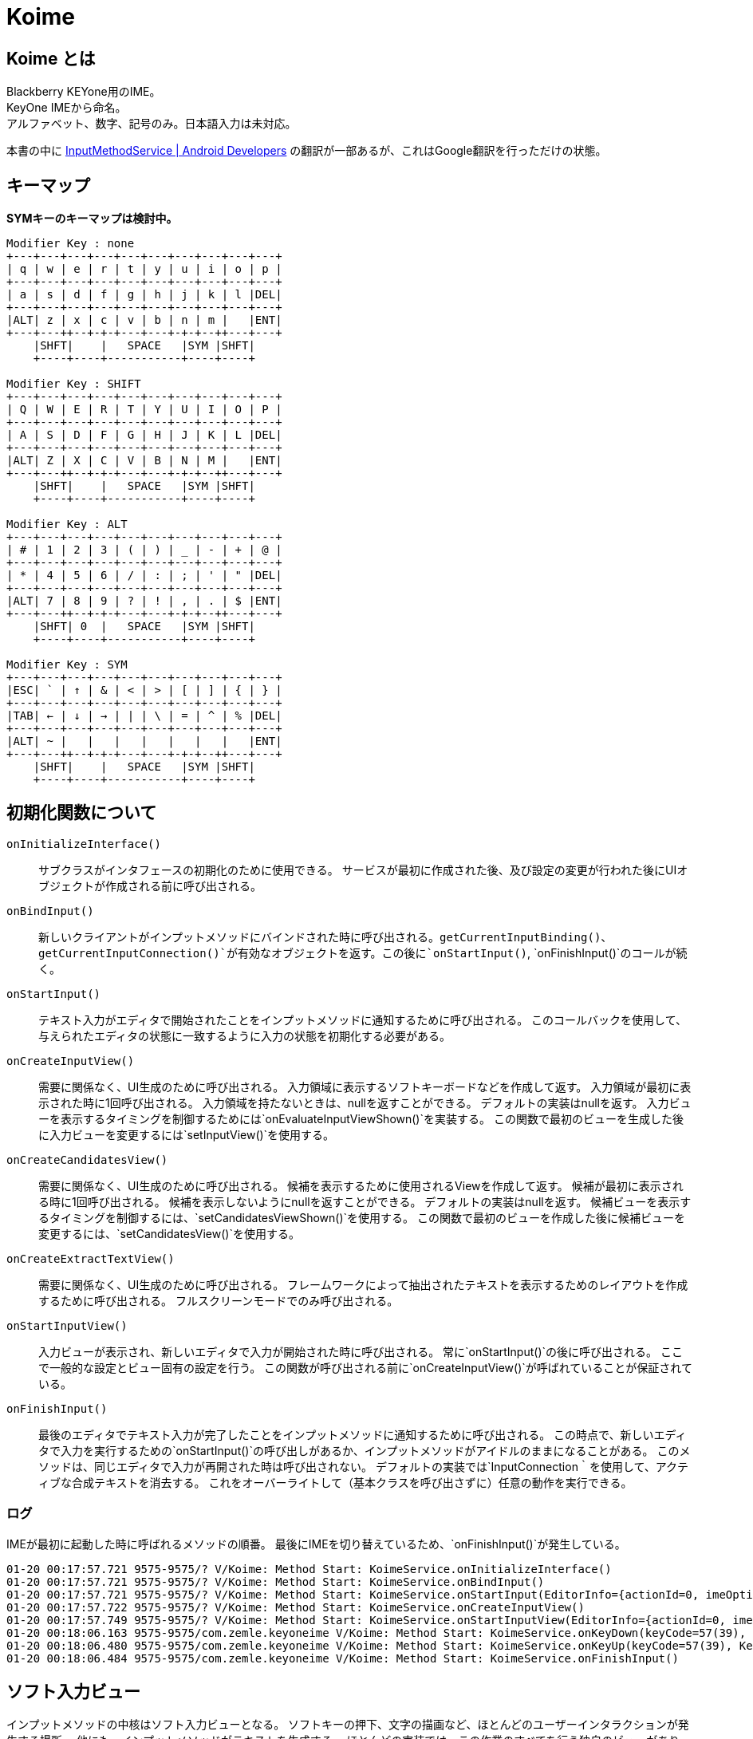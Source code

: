 
= Koime

== Koime とは

Blackberry KEYone用のIME。 +
KeyOne IMEから命名。 +
アルファベット、数字、記号のみ。日本語入力は未対応。

本書の中に https://developer.android.com/reference/android/inputmethodservice/InputMethodService.html#onEvaluateInputViewShown()[InputMethodService | Android Developers] の翻訳が一部あるが、これはGoogle翻訳を行っただけの状態。


== キーマップ

*SYMキーのキーマップは検討中。*

----

Modifier Key : none
+---+---+---+---+---+---+---+---+---+---+
| q | w | e | r | t | y | u | i | o | p |
+---+---+---+---+---+---+---+---+---+---+
| a | s | d | f | g | h | j | k | l |DEL|
+---+---+---+---+---+---+---+---+---+---+
|ALT| z | x | c | v | b | n | m |   |ENT|
+---+---++--+-+-+---+---+-+-+--++---+---+
    |SHFT|    |   SPACE   |SYM |SHFT|
    +----+----+-----------+----+----+

Modifier Key : SHIFT
+---+---+---+---+---+---+---+---+---+---+
| Q | W | E | R | T | Y | U | I | O | P |
+---+---+---+---+---+---+---+---+---+---+
| A | S | D | F | G | H | J | K | L |DEL|
+---+---+---+---+---+---+---+---+---+---+
|ALT| Z | X | C | V | B | N | M |   |ENT|
+---+---++--+-+-+---+---+-+-+--++---+---+
    |SHFT|    |   SPACE   |SYM |SHFT|
    +----+----+-----------+----+----+

Modifier Key : ALT
+---+---+---+---+---+---+---+---+---+---+
| # | 1 | 2 | 3 | ( | ) | _ | - | + | @ |
+---+---+---+---+---+---+---+---+---+---+
| * | 4 | 5 | 6 | / | : | ; | ' | " |DEL|
+---+---+---+---+---+---+---+---+---+---+
|ALT| 7 | 8 | 9 | ? | ! | , | . | $ |ENT|
+---+---++--+-+-+---+---+-+-+--++---+---+
    |SHFT| 0  |   SPACE   |SYM |SHFT|
    +----+----+-----------+----+----+

Modifier Key : SYM
+---+---+---+---+---+---+---+---+---+---+
|ESC| ` | ↑ | & | < | > | [ | ] | { | } |
+---+---+---+---+---+---+---+---+---+---+
|TAB| ← | ↓ | → | | | \ | = | ^ | % |DEL|
+---+---+---+---+---+---+---+---+---+---+
|ALT| ~ |   |   |   |   |   |   |   |ENT|
+---+---++--+-+-+---+---+-+-+--++---+---+
    |SHFT|    |   SPACE   |SYM |SHFT|
    +----+----+-----------+----+----+

----

== 初期化関数について

`onInitializeInterface()`::
    サブクラスがインタフェースの初期化のために使用できる。
    サービスが最初に作成された後、及び設定の変更が行われた後にUIオブジェクトが作成される前に呼び出される。

`onBindInput()`::
    新しいクライアントがインプットメソッドにバインドされた時に呼び出される。`getCurrentInputBinding()`、`getCurrentInputConnection()`が有効なオブジェクトを返す。この後に`onStartInput()`, `onFinishInput()`のコールが続く。

`onStartInput()`::
    テキスト入力がエディタで開始されたことをインプットメソッドに通知するために呼び出される。
    このコールバックを使用して、与えられたエディタの状態に一致するように入力の状態を初期化する必要がある。

`onCreateInputView()`::
    需要に関係なく、UI生成のために呼び出される。
    入力領域に表示するソフトキーボードなどを作成して返す。
    入力領域が最初に表示された時に1回呼び出される。
    入力領域を持たないときは、nullを返すことができる。
    デフォルトの実装はnullを返す。
    入力ビューを表示するタイミングを制御するためには`onEvaluateInputViewShown()`を実装する。
    この関数で最初のビューを生成した後に入力ビューを変更するには`setInputView()`を使用する。

`onCreateCandidatesView()`::
    需要に関係なく、UI生成のために呼び出される。
    候補を表示するために使用されるViewを作成して返す。
    候補が最初に表示される時に1回呼び出される。
    候補を表示しないようにnullを返すことができる。
    デフォルトの実装はnullを返す。
    候補ビューを表示するタイミングを制御するには、`setCandidatesViewShown()`を使用する。
    この関数で最初のビューを作成した後に候補ビューを変更するには、`setCandidatesView()`を使用する。

`onCreateExtractTextView()`::
    需要に関係なく、UI生成のために呼び出される。
    フレームワークによって抽出されたテキストを表示するためのレイアウトを作成するために呼び出される。
    フルスクリーンモードでのみ呼び出される。

`onStartInputView()`::
    入力ビューが表示され、新しいエディタで入力が開始された時に呼び出される。
    常に`onStartInput()`の後に呼び出される。
    ここで一般的な設定とビュー固有の設定を行う。
    この関数が呼び出される前に`onCreateInputView()`が呼ばれていることが保証されている。

`onFinishInput()`::
    最後のエディタでテキスト入力が完了したことをインプットメソッドに通知するために呼び出される。
    この時点で、新しいエディタで入力を実行するための`onStartInput()`の呼び出しがあるか、インプットメソッドがアイドルのままになることがある。
    このメソッドは、同じエディタで入力が再開された時は呼び出されない。
    デフォルトの実装では`InputConnection｀を使用して、アクティブな合成テキストを消去する。
    これをオーバーライトして（基本クラスを呼び出さずに）任意の動作を実行できる。


=== ログ

IMEが最初に起動した時に呼ばれるメソッドの順番。
最後にIMEを切り替えているため、`onFinishInput()`が発生している。

----
01-20 00:17:57.721 9575-9575/? V/Koime: Method Start: KoimeService.onInitializeInterface()
01-20 00:17:57.721 9575-9575/? V/Koime: Method Start: KoimeService.onBindInput()
01-20 00:17:57.721 9575-9575/? V/Koime: Method Start: KoimeService.onStartInput(EditorInfo={actionId=0, imeOptions=52000006, initialSelStart=1, initialSelEnd=1, inputType=a0001}, restarting=false)
01-20 00:17:57.722 9575-9575/? V/Koime: Method Start: KoimeService.onCreateInputView()
01-20 00:17:57.749 9575-9575/? V/Koime: Method Start: KoimeService.onStartInputView(EditorInfo={actionId=0, imeOptions=52000006, initialSelStart=1, initialSelEnd=1, inputType=a0001}, restarting=false)
01-20 00:18:06.163 9575-9575/com.zemle.keyoneime V/Koime: Method Start: KoimeService.onKeyDown(keyCode=57(39), KeyEvent="KeyEvent { action=ACTION_DOWN, keyCode=KEYCODE_ALT_LEFT, scanCode=56, metaState=META_ALT_ON|META_ALT_LEFT_ON, flags=0x8, repeatCount=0, eventTime=1180744170, downTime=1180744170, deviceId=0, source=0x101 }")
01-20 00:18:06.480 9575-9575/com.zemle.keyoneime V/Koime: Method Start: KoimeService.onKeyUp(keyCode=57(39), KeyEvent="KeyEvent { action=ACTION_UP, keyCode=KEYCODE_ALT_LEFT, scanCode=56, metaState=META_ALT_ON|META_ALT_LEFT_ON, flags=0x28, repeatCount=0, eventTime=1180744482, downTime=1180744170, deviceId=0, source=0x101 }")
01-20 00:18:06.484 9575-9575/com.zemle.keyoneime V/Koime: Method Start: KoimeService.onFinishInput()
----

== ソフト入力ビュー

インプットメソッドの中核はソフト入力ビューとなる。
ソフトキーの押下、文字の描画など、ほとんどのユーザーインタラクションが発生する場所。
他にも、インプットメソッドがテキストを生成する。
ほとんどの実装では、この作業のすべてを行う独自のビューがあり、`onCreateInputView()`が呼び出されたときに新しいインスタンスが返される。
この時点で、入力ビューが表示されている限り、そのビューでのユーザー対話が表示され、InputMethodServiceをコールバックしてアプリケーションと適切に対話できる。
あなたのソフト入力ビューをユーザーに表示するかどうかを決定したい状況が発生する。
`onEvaluateInputViewShown()`を実装して、現在の環境で表示する必要があるかに基づいてtrueまたはfalseを返す。
これに影響を与える状態が変更された場合は、`updateInputViewShown()`を呼び出して再評価する。
使用可能なハードキーボードがない限り、デフォルトの実装では常に入力ビューが表示されます。
これは、ほとんどのインプットメソッドで適切な動作です。

== クラス図

*設計変更の検討中*

[plantuml]
----
@startuml

class KoimeService {
    + onInitializeInterface()
    + onBindInput()
    + onStartInput()
    + onStartInputView()
    + onCreateInputView()
    + onKeyDown()
    + onKeyUp()
    + onFinishInput()
    + onKey()
    + onPress()
    + onRelease()
    + onText()
    + swipeRight()
    + swipeLeft()
    + swipeDown()
    + swipeUp()
}

class KoimeEvent {
    - keycode
    - keyMap
    - modifierKey
    ~ KoimeEvent(event, keyMap, modifierKey)
}

class ModifierKeyFacade {
    - StateModifierKey mStateCtrl
    - StateModifierKey mStateShift
    - StateModifierKey mStateAlt
    - StateModifierKey mStateSym
    ~ press(event)
    ~ release(event)
    ~ clear()
    ~ getCombination()
}

class StateModifierKey {
    - State mState
    - Config mConfig
    ~ StateModifierKey(config)
    ~ press()
    ~ release()
    ~ use()
    ~ boolean isPressed()
    - changeState()
}

class KoimeKeyboard {
    - State mState
    - ModifierKeyFacade mModifierKey
    ~ KoimeKeyboard()
    ~ press(event)
    ~ release(event)
    - createEvent()
    - setKeyboard()
    - setStickey()
    - setCtrlKey(boolean state)
    - setShiftKey(boolean state)
}

KoimeKeyboard - KoimeService
KoimeKeyboard -- ModifierKeyFacade
ModifierKeyFacade -- StateModifierKey
KoimeEvent - KoimeKeyboard

@enduml
----

== シーケンス図

[plantuml]
----
@startuml

== onInitializedInterface ==

android -> KoimeServer : onInitializedInterface()
activate KoimeServer
KoimeServer -> KoimeKeyboard : new
activate KoimeKeyboard
KoimeKeyboard -> ModifierKeyFacade : new
activate ModifierKeyFacade
ModifierKeyFacade -> "StateAlt \n : StateModifierKey" as StateAlt : new
activate StateAlt
StateAlt --> ModifierKeyFacade : Object
deactivate StateAlt
ModifierKeyFacade -> "StateCtrl \n : StateModifierKey" as StateCtrl : new
activate StateCtrl
StateCtrl --> ModifierKeyFacade : Object
deactivate StateCtrl
ModifierKeyFacade -> "StateShift \n : StateModifierKey" as StateShift : new
activate StateShift
StateShift --> ModifierKeyFacade : Object
deactivate StateShift
ModifierKeyFacade -> "StateSym \n : StateModifierKey" As StateSym : new
Activate StateSym
StateSym --> ModifierKeyFacade : Object
deactivate StateSym
ModifierKeyFacade --> KoimeKeyboard : Object
deactivate ModifierKeyFacade
deactivate KoimeKeyboard
KoimeKeyboard --> KoimeServer : Object
deactivate KoimeServer

== onBindInput ==

android -> KoimeServer : onBindInput()

== onStartInput ==

android -> KoimeServer : onStartInput()

== onCreateInputView ==

android -> KoimeServer : onCreateInputView()

== onStartInputView ==

android -> KoimeServer : onStartInputView()


@enduml
----